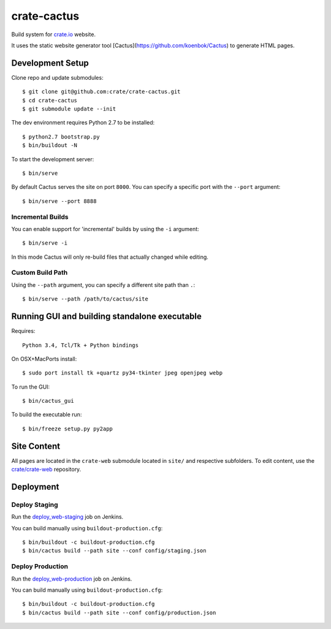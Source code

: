 ============
crate-cactus
============

Build system for `crate.io`_ website.

It uses the static website generator tool [Cactus](https://github.com/koenbok/Cactus)
to generate HTML pages.


Development Setup
=================

Clone repo and update submodules::

    $ git clone git@github.com:crate/crate-cactus.git
    $ cd crate-cactus
    $ git submodule update --init

The dev environment requires Python 2.7 to be installed::

    $ python2.7 bootstrap.py
    $ bin/buildout -N

To start the development server::

    $ bin/serve

By default Cactus serves the site on port ``8000``.
You can specify a specific port with the ``--port`` argument::

    $ bin/serve --port 8888

Incremental Builds
------------------

You can enable support for 'incremental' builds by using the ``-i`` argument::

    $ bin/serve -i

In this mode Cactus will only re-build files that actually changed while editing.

Custom Build Path
------------------

Using the ``--path`` argument, you can specify a different site path than ``.``::

    $ bin/serve --path /path/to/cactus/site


Running GUI and building standalone executable
==============================================

Requires::

    Python 3.4, Tcl/Tk + Python bindings

On OSX+MacPorts install::

    $ sudo port install tk +quartz py34-tkinter jpeg openjpeg webp

To run the GUI::

    $ bin/cactus_gui

To build the executable run::

    $ bin/freeze setup.py py2app


Site Content
============

All pages are located in the ``crate-web`` submodule located in ``site/``
and respective subfolders. To edit content, use the `crate/crate-web`_
repository.


Deployment
==========

Deploy Staging
--------------

Run the `deploy_web-staging`_ job on Jenkins.

You can build manually using ``buildout-production.cfg``::

    $ bin/buildout -c buildout-production.cfg
    $ bin/cactus build --path site --conf config/staging.json

Deploy Production
-----------------

Run the `deploy_web-production`_ job on Jenkins.

You can build manually using ``buildout-production.cfg``::

    $ bin/buildout -c buildout-production.cfg
    $ bin/cactus build --path site --conf config/production.json


.. _`crate.io`: https://crate.io
.. _`crate/crate-web`: https://github.com/crate/crate-web
.. _`deploy_web-staging`: https://jenkins.crate.io/job/deploy_web-staging/
.. _`deploy_web-production`: https://jenkins.crate.io/job/deploy_web-production/
